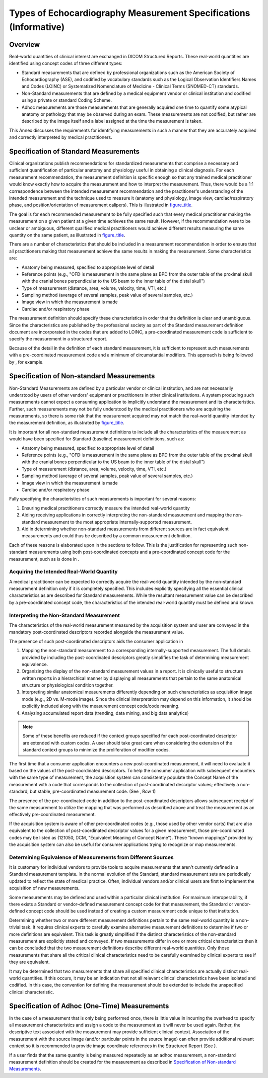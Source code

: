 .. _chapter_DDDD:

Types of Echocardiography Measurement Specifications (Informative)
==================================================================

.. _sect_DDDD.1:

Overview
--------

Real-world quantities of clinical interest are exchanged in DICOM
Structured Reports. These real-world quantities are identified using
concept codes of three different types:

-  Standard measurements that are defined by professional organizations
   such as the American Society of Echocardiography (ASE), and codified
   by vocabulary standards such as the Logical Observation Identifiers
   Names and Codes (LOINC) or Systematized Nomenclature of Medicine -
   Clinical Terms (SNOMED-CT) standards.

-  Non-Standard measurements that are defined by a medical equipment
   vendor or clinical institution and codified using a private or
   standard Coding Scheme.

-  Adhoc measurements are those measurements that are generally acquired
   one time to quantify some atypical anatomy or pathology that may be
   observed during an exam. These measurements are not codified, but
   rather are described by the image itself and a label assigned at the
   time the measurement is taken.

This Annex discusses the requirements for identifying measurements in
such a manner that they are accurately acquired and correctly
interpreted by medical practitioners.

.. _sect_DDDD.2:

Specification of Standard Measurements
--------------------------------------

Clinical organizations publish recommendations for standardized
measurements that comprise a necessary and sufficient quantification of
particular anatomy and physiology useful in obtaining a clinical
diagnosis. For each measurement recommendation, the measurement
definition is specific enough so that any trained medical practitioner
would know exactly how to acquire the measurement and how to interpret
the measurement. Thus, there would be a 1:1 correspondence between the
intended measurement recommendation and the practitioner's understanding
of the intended measurement and the technique used to measure it
(anatomy and physiology, image view, cardiac/respiratory phase, and
position/orientation of measurement calipers). This is illustrated in
`figure_title <#figure_DDDD.2-1>`__.

The goal is for each recommended measurement to be fully specified such
that every medical practitioner making the measurement on a given
patient at a given time achieves the same result. However, if the
recommendation were to be unclear or ambiguous, different qualified
medical practitioners would achieve different results measuring the same
quantity on the same patient, as illustrated in
`figure_title <#figure_DDDD.2-2>`__.

There are a number of characteristics that should be included in a
measurement recommendation in order to ensure that all practitioners
making that measurement achieve the same results in making the
measurement. Some characteristics are:

-  Anatomy being measured, specified to appropriate level of detail

-  Reference points (e.g., "OFD is measurement in the same plane as BPD
   from the outer table of the proximal skull with the cranial bones
   perpendicular to the US beam to the inner table of the distal skull")

-  Type of measurement (distance, area, volume, velocity, time, VTI,
   etc.)

-  Sampling method (average of several samples, peak value of several
   samples, etc.)

-  Image view in which the measurement is made

-  Cardiac and/or respiratory phase

The measurement definition should specify these characteristics in order
that the definition is clear and unambiguous. Since the characteristics
are published by the professional society as part of the Standard
measurement definition document are incorporated in the codes that are
added to LOINC, a pre-coordinated measurement code is sufficient to
specify the measurement in a structured report.

Because of the detail in the definition of each standard measurement, it
is sufficient to represent such measurements with a pre-coordinated
measurement code and a minimum of circumstantial modifiers. This
approach is being followed by , for example.

.. _sect_DDDD.3:

Specification of Non-standard Measurements
------------------------------------------

Non-Standard Measurements are defined by a particular vendor or clinical
institution, and are not necessarily understood by users of other
vendors' equipment or practitioners in other clinical institutions. A
system producing such measurements cannot expect a consuming application
to implicitly understand the measurement and its characteristics.
Further, such measurements may not be fully understood by the medical
practitioners who are acquiring the measurements, so there is some risk
that the measurement acquired may not match the real-world quantity
intended by the measurement definition, as illustrated by
`figure_title <#figure_DDDD.3-1>`__.

It is important for all non-standard measurement definitions to include
all the characteristics of the measurement as would have been specified
for Standard (baseline) measurement definitions, such as:

-  Anatomy being measured, specified to appropriate level of detail

-  Reference points (e.g., "OFD is measurement in the same plane as BPD
   from the outer table of the proximal skull with the cranial bones
   perpendicular to the US beam to the inner table of the distal skull")

-  Type of measurement (distance, area, volume, velocity, time, VTI,
   etc.)

-  Sampling method (average of several samples, peak value of several
   samples, etc.)

-  Image view in which the measurement is made

-  Cardiac and/or respiratory phase

Fully specifying the characteristics of such measurements is important
for several reasons:

1. Ensuring medical practitioners correctly measure the intended
   real-world quantity

2. Aiding receiving applications in correctly interpreting the
   non-standard measurement and mapping the non-standard measurement to
   the most appropriate internally-supported measurement.

3. Aid in determining whether non-standard measurements from different
   sources are in fact equivalent measurements and could thus be
   described by a common measurement definition.

Each of these reasons is elaborated upon in the sections to follow. This
is the justification for representing such non-standard measurements
using both post-coordinated concepts and a pre-coordinated concept code
for the measurement, such as is done in .

.. _sect_DDDD.3.1:

Acquiring the Intended Real-World Quantity
~~~~~~~~~~~~~~~~~~~~~~~~~~~~~~~~~~~~~~~~~~

A medical practitioner can be expected to correctly acquire the
real-world quantity intended by the non-standard measurement definition
only if it is completely specified. This includes explicitly specifying
all the essential clinical characteristics as are described for Standard
measurements. While the resultant measurement value can be described by
a pre-coordinated concept code, the characteristics of the intended
real-world quantity must be defined and known.

.. _sect_DDDD.3.2:

Interpreting the Non-Standard Measurement
~~~~~~~~~~~~~~~~~~~~~~~~~~~~~~~~~~~~~~~~~

The characteristics of the real-world measurement measured by the
acquisition system and user are conveyed in the mandatory
post-coordinated descriptors recorded alongside the measurement value.

The presence of such post-coordinated descriptors aids the consumer
application in

1. Mapping the non-standard measurement to a corresponding
   internally-supported measurement. The full details provided by
   including the post-coordinated descriptors greatly simplifies the
   task of determining measurement equivalence.

2. Organizing the display of the non-standard measurement values in a
   report. It is clinically useful to structure written reports in a
   hierarchical manner by displaying all measurements that pertain to
   the same anatomical structure or physiological condition together.

3. Interpreting similar anatomical measurements differently depending on
   such characteristics as acquisition image mode (e.g., 2D vs. M-mode
   image). Since the clinical interpretation may depend on this
   information, it should be explicitly included along with the
   measurement concept code/code meaning.

4. Analyzing accumulated report data (trending, data mining, and big
   data analytics)

.. note::

   Some of these benefits are reduced if the context groups specified
   for each post-coordinated descriptor are extended with custom codes.
   A user should take great care when considering the extension of the
   standard context groups to minimize the proliferation of modifier
   codes.

The first time that a consumer application encounters a new
post-coordinated measurement, it will need to evaluate it based on the
values of the post-coordinated descriptors. To help the consumer
application with subsequent encounters with the same type of
measurement, the acquisition system can consistently populate the
Concept Name of the measurement with a code that corresponds to the
collection of post-coordinated descriptor values; effectively a
non-standard, but stable, pre-coordinated measurement code. (See , Row
1)

The presence of the pre-coordinated code in addition to the
post-coordinated descriptors allows subsequent receipt of the same
measurement to utilize the mapping that was performed as described above
and treat the measurement as an effectively pre-coordinated measurement.

If the acquisition system is aware of other pre-coordinated codes (e.g.,
those used by other vendor carts) that are also equivalent to the
collection of post-coordinated descriptor values for a given
measurement, those pre-coordinated codes may be listed as (121050, DCM,
"Equivalent Meaning of Concept Name"). These "known mappings" provided
by the acquisition system can also be useful for consumer applications
trying to recognize or map measurements.

.. _sect_DDDD.3.3:

Determining Equivalence of Measurements from Different Sources
~~~~~~~~~~~~~~~~~~~~~~~~~~~~~~~~~~~~~~~~~~~~~~~~~~~~~~~~~~~~~~

It is customary for individual vendors to provide tools to acquire
measurements that aren't currently defined in a Standard measurement
template. In the normal evolution of the Standard, standard measurement
sets are periodically updated to reflect the state of medical practice.
Often, individual vendors and/or clinical users are first to implement
the acquisition of new measurements.

Some measurements may be defined and used within a particular clinical
institution. For maximum interoperability, if there exists a Standard or
vendor-defined measurement concept code for that measurement, the
Standard or vendor-defined concept code should be used instead of
creating a custom measurement code unique to that institution.

Determining whether two or more different measurement definitions
pertain to the same real-world quantity is a non-trivial task. It
requires clinical experts to carefully examine alternative measurement
definitions to determine if two or more definitions are equivalent. This
task is greatly simplified if the distinct characteristics of the
non-standard measurement are explicitly stated and conveyed. If two
measurements differ in one or more critical characteristics then it can
be concluded that the two measurement definitions describe different
real-world quantities. Only those measurements that share all the
critical clinical characteristics need to be carefully examined by
clinical experts to see if they are equivalent.

It may be determined that two measurements that share all specified
clinical characteristics are actually distinct real-world quantities. If
this occurs, it may be an indication that not all relevant clinical
characteristics have been isolated and codified. In this case, the
convention for defining the measurement should be extended to include
the unspecified clinical characteristic.

.. _sect_DDDD.4:

Specification of Adhoc (One-Time) Measurements
----------------------------------------------

In the case of a measurement that is only being performed once, there is
little value in incurring the overhead to specify all measurement
characteristics and assign a code to the measurement as it will never be
used again. Rather, the descriptive text associated with the measurement
may provide sufficient clinical context. Association of the measurement
with the source image (and/or particular points in the source image) can
often provide additional relevant context so it is recommended to
provide image coordinate references in the Structured Report (See ).

If a user finds that the same quantity is being measured repeatedly as
an adhoc measurement, a non-standard measurement definition should be
created for the measurement as described in `Specification of
Non-standard Measurements <#sect_DDDD.3>`__.

